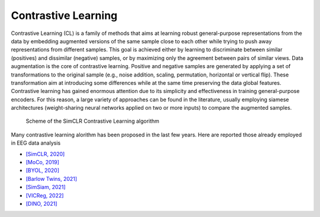 Contrastive Learning
====================

Contrastive Learning (CL) is a family of methods that aims at learning robust general-purpose representations from the data by embedding augmented versions of the same sample close to each other while trying to push away representations from different samples. This goal is achieved either by learning to discriminate between similar (positives) and dissimilar (negative) samples, or by maximizing only the agreement between pairs of similar views. Data augmentation is the core of contrastive learning. Positive and negative samples are generated by applying a set of transformations to the original sample (e.g., noise addition, scaling, permutation, horizontal or vertical flip). These transformation aim at introducing some differences while at the same time preserving the data global features. Contrastive learning has gained enormous attention due to its simplicity and effectiveness in training general-purpose encoders. For this reason, a large variety of approaches can be found in the literature, usually employing siamese architectures (weight-sharing neural networks applied on two or more inputs) to compare the augmented samples.

.. figure:: _static/CL_scheme.jpeg
  :alt: Alternative text

  Scheme of the SimCLR Contrastive Learning algorithm



Many contrastive learning alorithm has been proposed in the last few years. Here are reported those already employed in EEG data analysis

- `[SimCLR, 2020] <https://arxiv.org/abs/2002.05709>`_
- `[MoCo, 2019] <https://arxiv.org/abs/1911.05722>`_
- `[BYOL, 2020] <https://arxiv.org/abs/2006.07733>`_
- `[Barlow Twins, 2021] <https://arxiv.org/abs/2103.03230>`_
- `[SimSiam, 2021] <https://arxiv.org/abs/2011.10566>`_
- `[VICReg, 2022] <https://arxiv.org/abs/2105.04906>`_
- `[DINO, 2021] <https://arxiv.org/abs/2104.14294>`_


